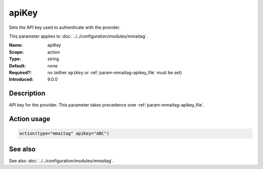 .. _param-mmaitag-apikey:
.. _mmaitag.parameter.action.apikey:

apiKey
======

.. index::
   single: mmaitag; apiKey
   single: apiKey

.. summary-start

Sets the API key used to authenticate with the provider.

.. summary-end

This parameter applies to :doc:`../../configuration/modules/mmaitag`.

:Name: apiKey
:Scope: action
:Type: string
:Default: none
:Required?: no (either ``apiKey`` or :ref:`param-mmaitag-apikey_file` must be set)
:Introduced: 9.0.0

Description
-----------
API key for the provider. This parameter takes precedence over
:ref:`param-mmaitag-apikey_file`.

Action usage
-------------
.. _param-mmaitag-action-apikey:
.. _mmaitag.parameter.action.apikey-usage:

.. code-block:: rsyslog

   action(type="mmaitag" apiKey="ABC")

See also
--------
See also :doc:`../../configuration/modules/mmaitag`.
